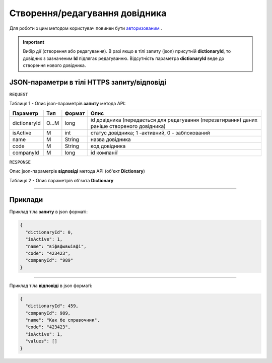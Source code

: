 #############################################################
**Створення/редагування довідника**
#############################################################

Для роботи з цим методом користувач повинен бути `авторизованим <https://wiki-df.edin.ua/uk/latest/API_DOCflow/Methods/Authorization.html>`__ .

.. important:: 
  Вибір дії (створення або редагування). В разі якщо в тілі запиту (json) присутній **dictionaryId**, то довідник з зазначеним **Id** підлягає редагуванню. Відсутність параметра **dictionaryId** веде до створення нового довідника.

+--------------------------------------------------------------+------------------------------------------------------------------------------------------------------------+
|                       **Метод запиту**                       |                                              **HTTPS POST**                                                |
+==============================================================+============================================================================================================+
| **Content-Type**                                             | application/json (тіло запиту/відповіді в json форматі в тілі HTTPS запиту)                                 |
+--------------------------------------------------------------+------------------------------------------------------------------------------------------------------------+
| **URL запиту**                                               |   **https://doc.edin.ua/bdoc/dictionary**                                                                  |
+--------------------------------------------------------------+------------------------------------------------------------------------------------------------------------+
| **Параметри, що передаються в URL (разом з адресою методу)** | В рядку заголовка (Header) "Set-Cookie" обов'язково передається **SID** - токен, отриманий при авторизації |
+--------------------------------------------------------------+------------------------------------------------------------------------------------------------------------+

**JSON-параметри в тілі HTTPS запиту/відповіді**
*******************************************************************

``REQUEST``

Таблиця 1 - Опис json-параметрів **запиту** метода API:

+--------------+-------+--------+----------------------------------------------------------------------------------------------+
|   Параметр   |  Тип  | Формат |                                             Опис                                             |
+==============+=======+========+==============================================================================================+
| dictionaryId | O...M | long   | id довідника (передається для редагування (перезатирання) даних раніше створеного довідника) |
+--------------+-------+--------+----------------------------------------------------------------------------------------------+
| isActive     | M     | int    | статус довідника; 1 -активний, 0 - заблокований                                              |
+--------------+-------+--------+----------------------------------------------------------------------------------------------+
| name         | M     | String | назва довідника                                                                              |
+--------------+-------+--------+----------------------------------------------------------------------------------------------+
| code         | M     | String | код довідника                                                                                |
+--------------+-------+--------+----------------------------------------------------------------------------------------------+
| companyId    | M     | long   | id компанії                                                                                  |
+--------------+-------+--------+----------------------------------------------------------------------------------------------+

``RESPONSE``

Опис json-параметрів **відповіді** метода API (об'єкт **Dictionary**)

Таблиця 2 - Опис параметрів об'єкта **Dictionary**

.. csv-table:: 
  :file: for_csv/Dictionary.csv
  :widths:  1, 12, 41
  :header-rows: 1
  :stub-columns: 0

--------------

**Приклади**
*****************

Приклад тіла **запиту** в json форматі:

.. code:: ruby

  {
    "dictionaryId": 0,
    "isActive": 1,
    "name": "віфвфывыівфі",
    "code": "423423",
    "companyId": "989"
  }

--------------

Приклад тіла **відповіді** в json форматі: 

.. code:: ruby

  {
    "dictionaryId": 459,
    "companyId": 989,
    "name": "Как бе справочник",
    "code": "423423",
    "isActive": 1,
    "values": []
  }


